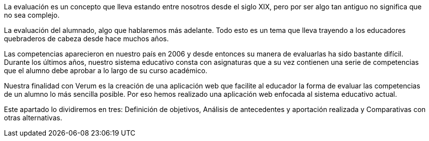 La evaluación es un concepto que lleva estando entre nosotros desde el siglo XIX, pero por ser algo tan antiguo no significa que no sea complejo.

La evaluación del alumnado, algo que hablaremos más adelante. Todo esto es un tema que lleva trayendo a los educadores quebraderos de cabeza desde hace muchos años.

Las competencias aparecieron en nuestro país en 2006 y desde entonces su manera de evaluarlas ha sido bastante difícil. Durante los últimos años, nuestro sistema educativo consta con asignaturas que a su vez contienen una serie de competencias que el alumno debe aprobar a lo largo de su curso académico.

Nuestra finalidad con Verum es la creación de una aplicación web que facilite al educador la forma de evaluar las competencias de un alumno lo más sencilla posible. Por eso hemos realizado una aplicación web enfocada al sistema educativo actual.

Este apartado lo dividiremos en tres: Definición de objetivos, Análisis de antecedentes y aportación realizada y Comparativas con otras alternativas.
